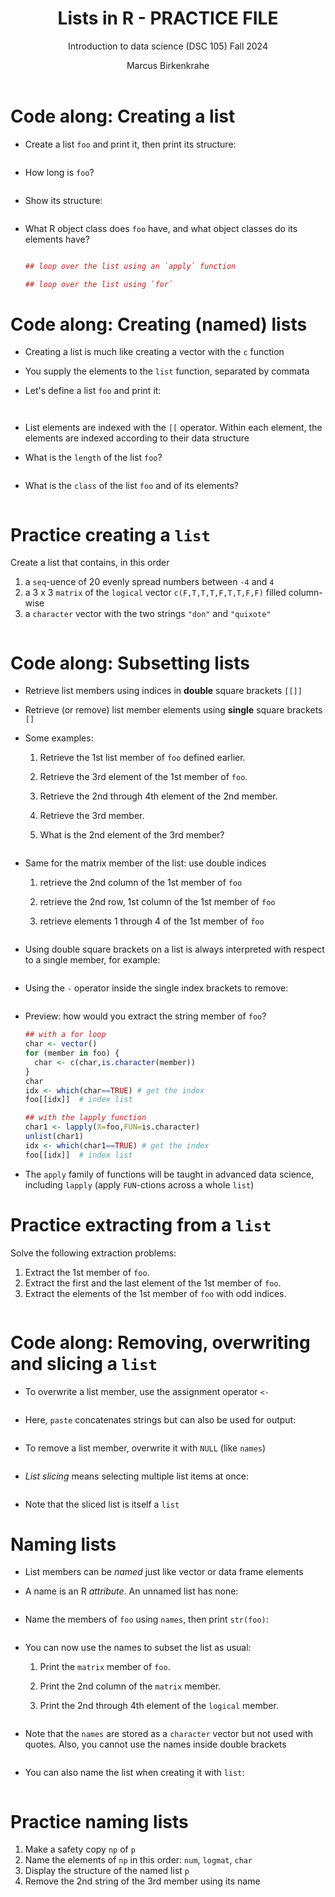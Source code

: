 #+title: Lists in R - PRACTICE FILE
#+AUTHOR: Marcus Birkenkrahe
#+SUBTITLE: Introduction to data science (DSC 105) Fall 2024
#+OPTIONS: toc:nil num:nil
#+STARTUP: overview hideblocks indent inlineimages
#+PROPERTY: header-args:R :session *R* :exports both :results output
* Code along: Creating a list

- Create a list ~foo~ and print it, then print its structure:
  #+begin_src R

  #+end_src

- How long is ~foo~?
  #+begin_src R

#+end_src

- Show its structure:
  #+begin_src R

#+end_src

- What R object class does ~foo~ have, and what object classes do its
  elements have?
  #+begin_src R

    ## loop over the list using an `apply` function

    ## loop over the list using `for`

  #+end_src

* Code along: Creating (named) lists

- Creating a list is much like creating a vector with the ~c~ function

- You supply the elements to the ~list~ function, separated by commata

- Let's define a list ~foo~ and print it:
  #+begin_src R

  #+end_src


  #+begin_src R

  #+end_src

- List elements are indexed with the ~[[~ operator. Within each element,
  the elements are indexed according to their data structure

- What is the ~length~ of the list ~foo~?
  #+begin_src R

  #+end_src

- What is the ~class~ of the list ~foo~ and of its elements?
  #+begin_src R
    
  #+end_src

* Practice creating a ~list~

Create a list that contains, in this order
1) a ~seq~-uence of 20 evenly spread numbers between ~-4~ and ~4~
2) a 3 x 3 ~matrix~ of the ~logical~ vector ~c(F,T,T,T,F,T,T,F,F)~ filled
   column-wise
3) a ~character~ vector with the two strings ~"don"~ and ~"quixote"~

#+begin_src R

#+end_src

* Code along: Subsetting lists

- Retrieve list members using indices in *double* square brackets =[[]]=

- Retrieve (or remove) list member elements using *single* square
  brackets =[]=

- Some examples:
  1) Retrieve the 1st list member of ~foo~ defined earlier.
  2) Retrieve the 3rd element of the 1st member of ~foo~.
  3) Retrieve the 2nd through 4th element of the 2nd member.
  4) Retrieve the 3rd member.
  5) What is the 2nd element of the 3rd member?
  #+begin_src R :noweb yes

  #+end_src

- Same for the matrix member of the list: use double indices
  1) retrieve the 2nd column of the 1st member of ~foo~
  2) retrieve the 2nd row, 1st column of the 1st member of ~foo~
  3) retrieve elements 1 through 4 of the 1st member of ~foo~
  #+begin_src R

  #+end_src

- Using double square brackets on a list is always interpreted with
  respect to a single member, for example:
  #+begin_src R

  #+end_src

- Using the ~-~ operator inside the single index brackets to remove:
  #+begin_src R

  #+end_src

- Preview: how would you extract the string member of ~foo~?
  #+begin_src R
    ## with a for loop
    char <- vector()
    for (member in foo) {
      char <- c(char,is.character(member))
    }
    char
    idx <- which(char==TRUE) # get the index
    foo[[idx]]  # index list

    ## with the lapply function
    char1 <- lapply(X=foo,FUN=is.character)
    unlist(char1)
    idx <- which(char1==TRUE) # get the index
    foo[[idx]]  # index list
  #+end_src

- The ~apply~ family of functions will be taught in advanced data
  science, including ~lapply~ (apply ~FUN~-ctions across a whole ~list~)

* Practice extracting from a ~list~

Solve the following extraction problems:
1) Extract the 1st member of ~foo~.
2) Extract the first and the last element of the 1st member of ~foo~.
3) Extract the elements of the 1st member of ~foo~ with odd indices.

#+begin_src R

#+end_src

* Code along: Removing, overwriting and slicing a ~list~

- To overwrite a list member, use the assignment operator ~<-~
  #+begin_src R

  #+end_src

- Here, ~paste~ concatenates strings but can also be used for output:
  #+begin_src R

  #+end_src

- To remove a list member, overwrite it with ~NULL~ (like ~names~)
  #+begin_src R

  #+end_src

- /List slicing/ means selecting multiple list items at once:
  #+begin_src R

  #+end_src

- Note that the sliced list is itself a ~list~

* Naming lists

- List members can be /named/ just like vector or data frame elements

- A name is an R /attribute/. An unnamed list has none:
  #+begin_src R

  #+end_src

- Name the members of ~foo~ using ~names~, then print ~str(foo)~:
  #+begin_src R

  #+end_src

- You can now use the names to subset the list as usual:
  1) Print the ~matrix~ member of ~foo~.
  2) Print the 2nd column of the ~matrix~ member.
  3) Print the 2nd through 4th element of the ~logical~ member.
  #+begin_src R

  #+end_src

- Note that the ~names~ are stored as a ~character~ vector but not used
  with quotes. Also, you cannot use the names inside double brackets
  #+begin_src R

  #+end_src

- You can also name the list when creating it with ~list~:
  #+begin_src R

  #+end_src

* Practice naming lists

1) Make a safety copy ~np~ of ~p~
2) Name the elements of ~np~ in this order: ~num~, ~logmat~, ~char~
3) Display the structure of the named list ~p~
4) Remove the 2nd string of the 3rd member using its name
#+begin_src R

#+end_src

